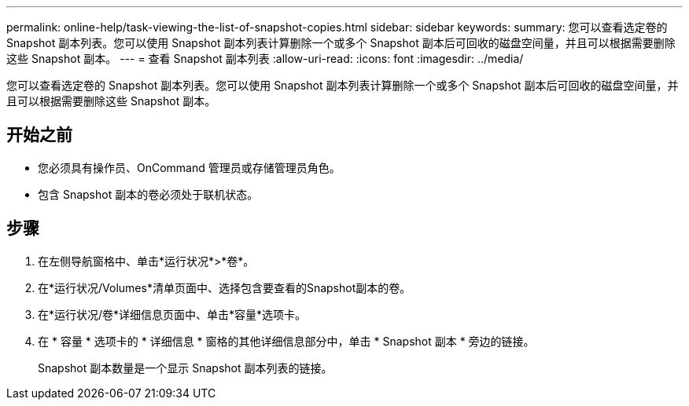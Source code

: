 ---
permalink: online-help/task-viewing-the-list-of-snapshot-copies.html 
sidebar: sidebar 
keywords:  
summary: 您可以查看选定卷的 Snapshot 副本列表。您可以使用 Snapshot 副本列表计算删除一个或多个 Snapshot 副本后可回收的磁盘空间量，并且可以根据需要删除这些 Snapshot 副本。 
---
= 查看 Snapshot 副本列表
:allow-uri-read: 
:icons: font
:imagesdir: ../media/


[role="lead"]
您可以查看选定卷的 Snapshot 副本列表。您可以使用 Snapshot 副本列表计算删除一个或多个 Snapshot 副本后可回收的磁盘空间量，并且可以根据需要删除这些 Snapshot 副本。



== 开始之前

* 您必须具有操作员、OnCommand 管理员或存储管理员角色。
* 包含 Snapshot 副本的卷必须处于联机状态。




== 步骤

. 在左侧导航窗格中、单击*运行状况*>*卷*。
. 在*运行状况/Volumes*清单页面中、选择包含要查看的Snapshot副本的卷。
. 在*运行状况/卷*详细信息页面中、单击*容量*选项卡。
. 在 * 容量 * 选项卡的 * 详细信息 * 窗格的其他详细信息部分中，单击 * Snapshot 副本 * 旁边的链接。
+
Snapshot 副本数量是一个显示 Snapshot 副本列表的链接。


